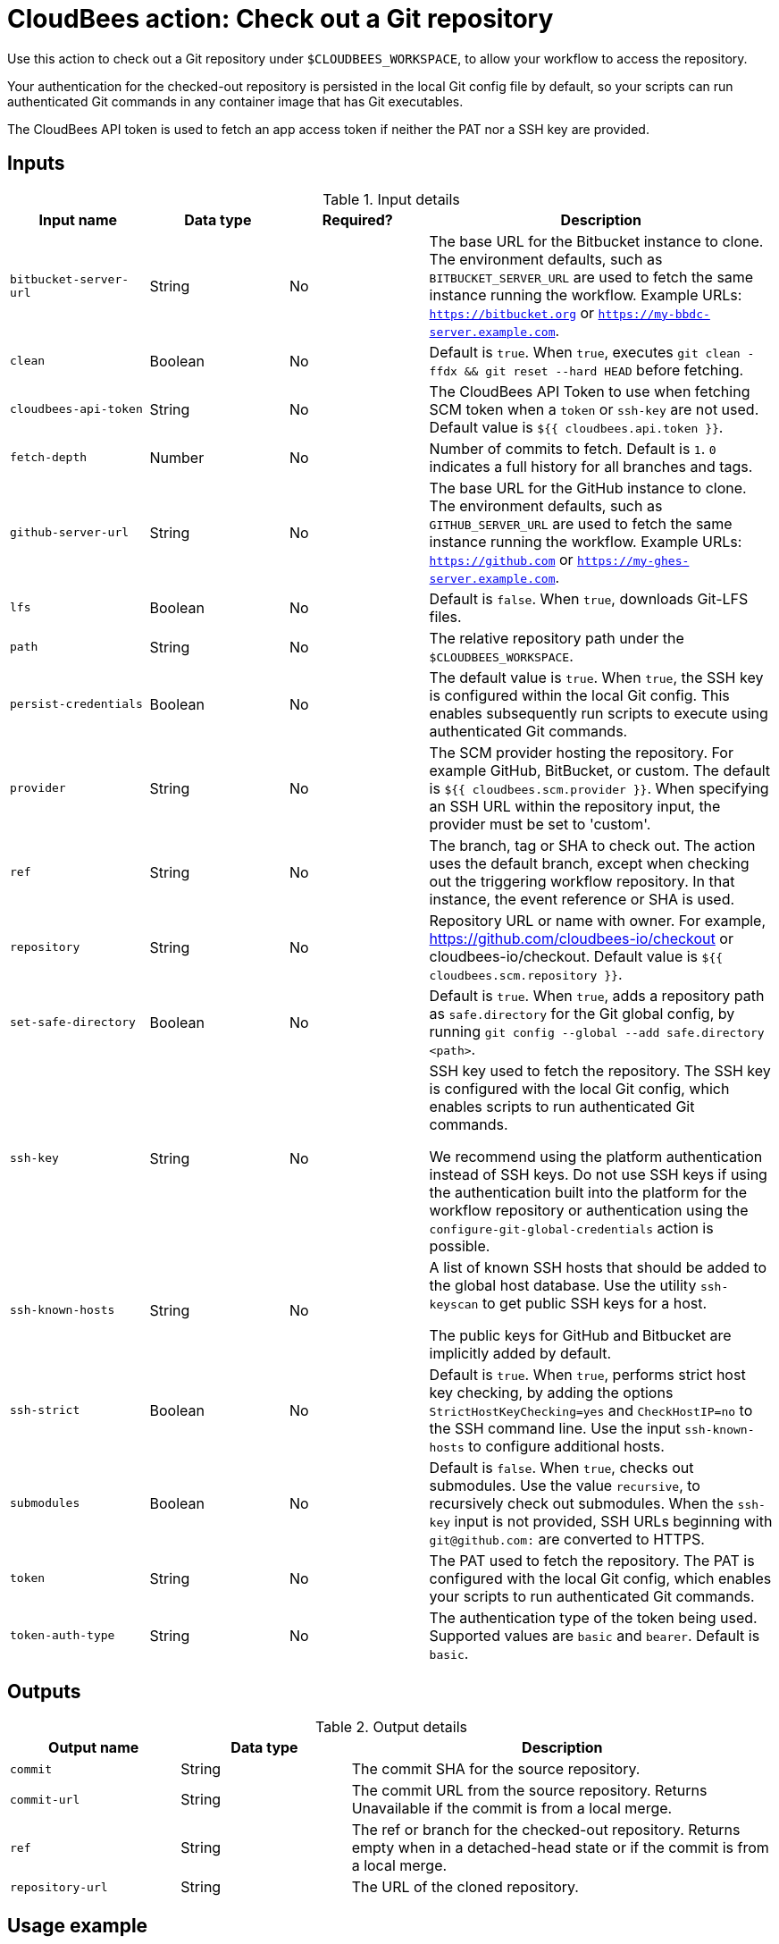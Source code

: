 = CloudBees action: Check out a Git repository

Use this action to check out a Git repository under `+$CLOUDBEES_WORKSPACE+`, to allow your workflow to access the repository. 

Your authentication for the checked-out repository is persisted in the local Git config file by default, so your scripts can run authenticated Git commands in any container image that has Git executables.

The CloudBees API token is used to fetch an app access token if neither the PAT nor a SSH key are provided.

== Inputs

[cols="2a,2a,2a,5a",options="header"]
.Input details
|===

| Input name
| Data type
| Required?
| Description

| `bitbucket-server-url`
| String
| No
| The base URL for the Bitbucket instance to clone. The environment defaults, such as `BITBUCKET_SERVER_URL` are used to fetch the same instance running the workflow. Example URLs:  `https://bitbucket.org` or `https://my-bbdc-server.example.com`.

| `clean`
| Boolean
| No
| Default is `true`. When `true`, executes `git clean -ffdx && git reset --hard HEAD` before fetching.

|`cloudbees-api-token`
| String
| No
| The CloudBees API Token to use when fetching SCM token when a `token` or `ssh-key` are not used. Default value is `${{ cloudbees.api.token }}`.

| `fetch-depth`
| Number
| No
| Number of commits to fetch.
Default is `1`.
`0` indicates a full history for all branches and tags.

| `github-server-url`
| String
| No
| The base URL for the GitHub instance to clone. The environment defaults, such as `GITHUB_SERVER_URL` are used to fetch the same instance running the workflow. Example URLs:  `https://github.com` or `https://my-ghes-server.example.com`.

| `lfs`
| Boolean
| No
| Default is `false`. When `true`, downloads Git-LFS files.

| `path`
| String
| No
| The relative repository path under the `$CLOUDBEES_WORKSPACE`.

| `persist-credentials`
| Boolean
| No
| The default value is `true`.  When `true`, the SSH key is configured within the local Git config. This enables subsequently run scripts to execute using authenticated Git commands.

| `provider`
| String
| No

|  The SCM provider hosting the repository. For example GitHub, BitBucket, or custom. The default is `${{ cloudbees.scm.provider }}`.
When specifying an SSH URL within the repository input, the provider must be set to 'custom'.

| `ref`
| String
| No
| The branch, tag or SHA to check out.
The action uses the default branch, except when checking out the triggering workflow repository. In that instance, the event reference or SHA is used.

| `repository`
| String
| No
| Repository URL or name with owner.
For example, https://github.com/cloudbees-io/checkout or cloudbees-io/checkout.
Default value is `${{ cloudbees.scm.repository }}`.

| `set-safe-directory`
| Boolean
| No
| Default is `true`. When `true`, adds a repository path as `safe.directory` for the Git global config, by running `git config --global --add safe.directory <path>`.

| `ssh-key`
| String
| No
| SSH key used to fetch the repository.
The SSH key is configured with the local Git config, which enables scripts to run authenticated Git commands.

We recommend using the platform authentication instead of SSH keys.   Do not use SSH keys if using the  authentication built into the platform for the workflow repository or  authentication using the `configure-git-global-credentials` action is possible.



| `ssh-known-hosts`
| String
| No
| A list of known SSH hosts that should be added to the global host database. Use the utility `ssh-keyscan` to get public SSH keys for a host.

The public keys for GitHub and Bitbucket are  implicitly added by default.

| `ssh-strict`
| Boolean
| No
| Default is `true`. When `true`, performs strict host key checking, by adding the options `StrictHostKeyChecking=yes` and `CheckHostIP=no` to the SSH command line.
Use the input `ssh-known-hosts` to configure additional hosts.

| `submodules`
| Boolean
| No
| Default is `false`. When `true`, checks out submodules.
Use the value `recursive`, to recursively check out submodules.
When the `ssh-key` input is not provided, SSH URLs beginning with `git@github.com:` are converted to HTTPS.

| `token`
| String
| No
| The PAT used to fetch the repository.
The PAT is configured with the local Git config, which enables your scripts to run authenticated Git commands.

| `token-auth-type`
| String
| No
| The authentication type of the token being used.
Supported values are `basic` and `bearer`.
Default is `basic`.

|===

== Outputs

[cols="2a,2a,5a",options="header"]
.Output details
|===

| Output name
| Data type
| Description

| `commit`
| String
| The commit SHA for the source repository.

| `commit-url`
| String
| The commit URL from the source repository. Returns Unavailable if the commit is from a local merge.

| `ref`
| String
| The ref or branch for the checked-out repository.  Returns empty when in a detached-head state or if the commit is from a local merge. 

| `repository-url`
| String
| The URL of the cloned repository.

|===

== Usage example

In the YAML file, all values are required, unless otherwise noted. Default values are included in the example YAML file below. Refer to the notes for options and details.

[NOTE]
====
CloudBees recommends:

* Use a service account that limits user access to only necessary permissions.
* When generating a new PAT, select the narrowest possible scope.
====

In your YAML file, add:

[source,yaml]
----
      - name: Check out repo
        uses: cloudbees-io/checkout@v1
        id: checkout
        with:
          provider: ${{ cloudbees.scm.provider }}
          repository: ${{ cloudbees.repository }}
          ref: ''
          token: ${{ cloudbees.scm.token }}
          ssh-key: ''
          ssh-known-hosts: ''
          ssh-strict: true
          persist-credentials: true
          path: ''
          clean: true
          fetch-depth: 1
          lfs: false
          submodules: false
          set-safe-directory: true
          github-server-url: ''
          bitbucket-server-url: ''
          gitlab-server-url: ''
      - name: Display outputs
        uses: docker://golang:1.20.3-alpine3.17
        shell: sh
        run: |
          echo Repository URL = ${{ steps.checkout.outputs.repository-url }}
          echo Commit ID = ${{ steps.checkout.outputs.commit }}
          echo Commit URL = ${{ steps.checkout.outputs.commit-url }}
          echo Ref = ${{ steps.checkout.outputs.ref }}
----

== License

This code is made available under the 
link:https://opensource.org/license/mit/[MIT license].

== References

* Learn more about link:https://docs.cloudbees.com/docs/cloudbees-saas-platform-actions/latest/[using actions in CloudBees workflows].
* Learn about link:https://docs.cloudbees.com/docs/cloudbees-saas-platform/latest/[the CloudBees platform].




